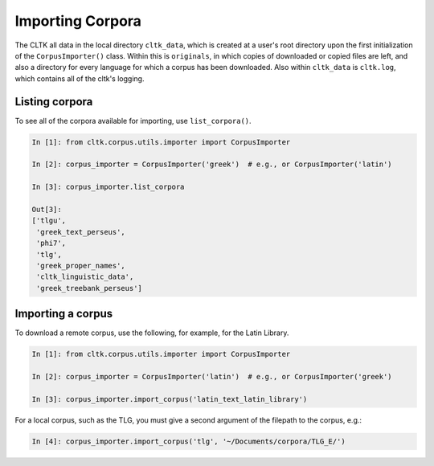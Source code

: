 Importing Corpora
*****************
The CLTK all data in the local directory ``cltk_data``, which is created at a user's root directory upon the first initialization of the ``CorpusImporter()`` class. Within this is ``originals``, in which copies of downloaded or copied files are left, and also a directory for every language for which a corpus has been downloaded. Also within ``cltk_data`` is ``cltk.log``, which contains all of the cltk's logging.

Listing corpora
===============
To see all of the corpora available for importing, use ``list_corpora()``.

.. code-block:: python

   In [1]: from cltk.corpus.utils.importer import CorpusImporter

   In [2]: corpus_importer = CorpusImporter('greek')  # e.g., or CorpusImporter('latin')

   In [3]: corpus_importer.list_corpora

   Out[3]:
   ['tlgu',
    'greek_text_perseus',
    'phi7',
    'tlg',
    'greek_proper_names',
    'cltk_linguistic_data',
    'greek_treebank_perseus']

Importing a corpus
==================
To download a remote corpus, use the following, for example, for the Latin Library.

.. code-block:: python

   In [1]: from cltk.corpus.utils.importer import CorpusImporter

   In [2]: corpus_importer = CorpusImporter('latin')  # e.g., or CorpusImporter('greek')

   In [3]: corpus_importer.import_corpus('latin_text_latin_library')

For a local corpus, such as the TLG, you must give a second argument of the filepath to the corpus, e.g.:

.. code-block:: python

   In [4]: corpus_importer.import_corpus('tlg', '~/Documents/corpora/TLG_E/')
